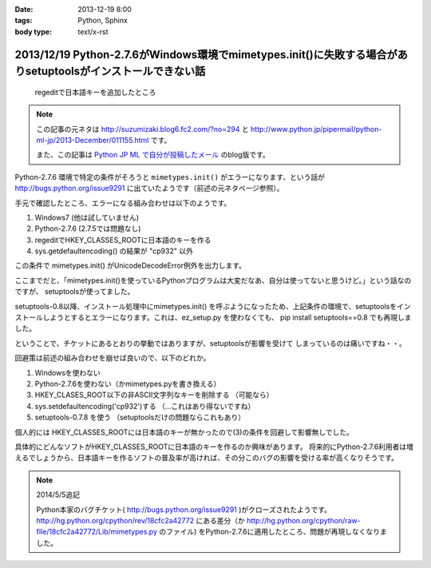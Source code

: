 :date: 2013-12-19 8:00
:tags: Python, Sphinx
:body type: text/x-rst

=============================================================================================================
2013/12/19 Python-2.7.6がWindows環境でmimetypes.init()に失敗する場合がありsetuptoolsがインストールできない話
=============================================================================================================

.. figure:: regedit.png

   regeditで日本語キーを追加したところ

.. note::

   この記事の元ネタは http://suzumizaki.blog6.fc2.com/?no=294 と
   http://www.python.jp/pipermail/python-ml-jp/2013-December/011155.html
   です。

   また、この記事は `Python JP ML で自分が投稿したメール`__ のblog版です。

.. __: http://www.python.jp/pipermail/python-ml-jp/2013-December/011156.html

Python-2.7.6 環境で特定の条件がそろうと ``mimetypes.init()`` がエラーになります、という話が http://bugs.python.org/issue9291 に出ていたようです（前述の元ネタページ参照）。

手元で確認したところ、エラーになる組み合わせは以下のようです。

1. Windows7 (他は試していません)
2. Python-2.7.6  (2.7.5では問題なし)
3. regeditでHKEY_CLASSES_ROOTに日本語のキーを作る
4. sys.getdefaultencoding() の結果が "cp932" 以外

この条件で mimetypes.init() がUnicodeDecodeError例外を出力します。

ここまでだと、「mimetypes.init()を使っているPythonプログラムは大変だなあ、自分は使ってないと思うけど。」という話なのですが、 setuptoolsが使ってました。

setuptools-0.8以降、インストール処理中にmimetypes.init() を呼ぶようになったため、上記条件の環境で、setuptoolsをインストールしようとするとエラーになります。これは、ez_setup.py を使わなくても、 pip install setuptools==0.8 でも再現しました。

ということで、チケットにあるとおりの挙動ではありますが、setuptoolsが影響を受けて
しまっているのは痛いですね・・。

回避策は前述の組み合わせを崩せば良いので、以下のどれか。

1. Windowsを使わない
2. Python-2.7.6を使わない（かmimetypes.pyを書き換える）
3. HKEY_CLASES_ROOT以下の非ASCII文字列なキーを削除する （可能なら）
4. sys.setdefaultencoding('cp932')する （…これはあり得ないですね）
5. setuptools-0.7.8 を使う （setuptoolsだけの問題ならこれもあり）

個人的には HKEY_CLASSES_ROOTには日本語のキーが無かったので(3)の条件を回避して影響無しでした。

具体的にどんなソフトがHKEY_CLASSES_ROOTに日本語のキーを作るのか興味があります。
将来的にPython-2.7.6利用者は増えるでしょうから、日本語キーを作るソフトの普及率が高ければ、その分このバグの影響を受ける率が高くなりそうです。

.. note::

   2014/5/5追記

   Python本家のバグチケット( http://bugs.python.org/issue9291 )がクローズされたようです。
   http://hg.python.org/cpython/rev/18cfc2a42772 にある差分（か http://hg.python.org/cpython/raw-file/18cfc2a42772/Lib/mimetypes.py のファイル) をPython-2.7.6に適用したところ、問題が再現しなくなりました。

